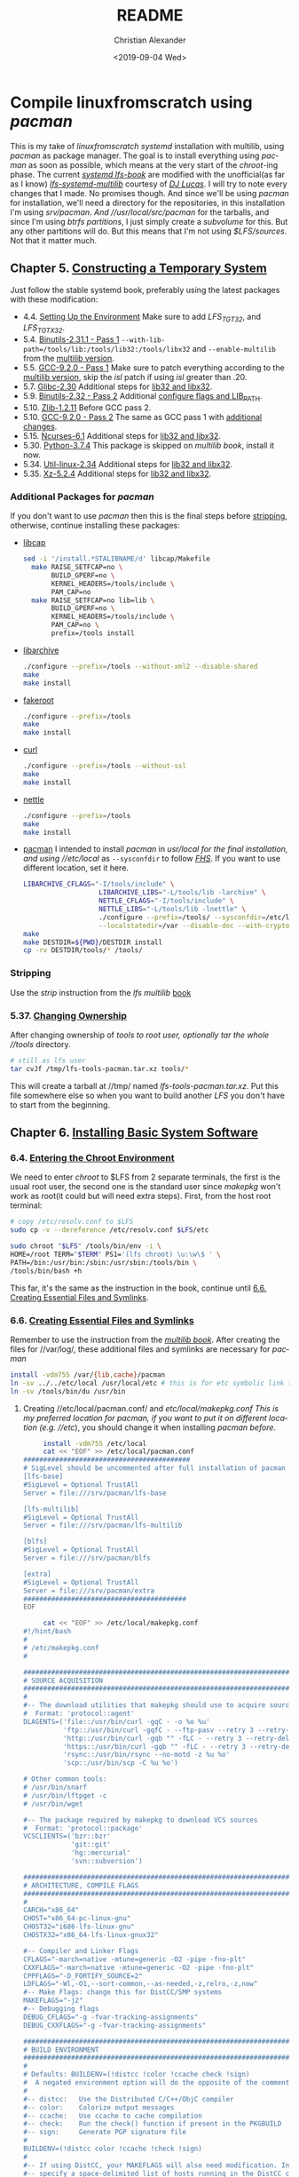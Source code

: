 #+OPTIONS: html-link-use-abs-url:nil html-postamble:auto
#+OPTIONS: html-preamble:t html-scripts:t html-style:t
#+OPTIONS: html5-fancy:nil tex:t toc:nil num:nil
#+HTML_DOCTYPE: xhtml-strict
#+HTML_CONTAINER: div
#+DESCRIPTION:
#+KEYWORDS:
#+HTML_LINK_HOME:
#+HTML_LINK_UP:
#+HTML_MATHJAX:
#+HTML_HEAD: <link rel="stylesheet" type="text/css" href="https://gongzhitaao.org/orgcss/org.css"/>
#+HTML_HEAD_EXTRA: 
#+SUBTITLE:
#+INFOJS_OPT:
#+LATEX_HEADER:
#+TITLE: README
#+DATE: <2019-09-04 Wed>
#+AUTHOR: Christian Alexander
#+EMAIL: alexforsale@yahoo.com
#+LANGUAGE: en
#+SELECT_TAGS: export
#+EXCLUDE_TAGS: noexport
#+CREATOR: Emacs 26.2 (Org mode 9.1.9)
* Compile linuxfromscratch using /pacman/
  This is my take of /linuxfromscratch systemd/ installation with multilib, using /pacman/ as package manager. The goal is to install everything using /pacman/ as soon as possible, which means at the very start of the /chroot/-ing phase.
  The current /[[http://www.linuxfromscratch.org/lfs/view/9.0-systemd-rc1/index.html][systemd lfs-book]]/ are modified with the unofficial(as far as I know) /[[http://www.linuxfromscratch.org/~dj/lfs-systemd-multilib/index.html][lfs-systemd-multilib]]/ courtesy of /[[https://github.com/djlucas][DJ Lucas]]/. I will try to note every changes that I made. No promises though.
  And since we'll be using /pacman/ for installation, we'll need a directory for the repositories, in this installation I'm using //srv/pacman/. And //usr/local/src/pacman/ for the tarballs, and since I'm using /btrfs partitions/, I just simply create a /subvolume/ for this. But any other partitions will do. But this means that I'm not using /$LFS/sources/. Not that it matter much.
** Chapter 5. [[http://www.linuxfromscratch.org/lfs/view/9.0-systemd-rc1/chapter05/introduction.html][Constructing a Temporary System]]
   Just follow the stable systemd book, preferably using the latest packages with these modification:
- 4.4. [[http://www.linuxfromscratch.org/~dj/lfs-systemd-multilib/chapter04/settingenvironment.html][Setting Up the Environment]]
  Make sure to add /LFS_TGT32/, and /LFS_TGTX32/.
- 5.4. [[http://www.linuxfromscratch.org/lfs/view/9.0-systemd-rc1/chapter05/binutils-pass1.html][Binutils-2.31.1 - Pass 1]]
  ~--with-lib-path=/tools/lib:/tools/lib32:/tools/libx32~ and ~--enable-multilib~ from the [[http://www.linuxfromscratch.org/~dj/lfs-systemd-multilib/chapter05/binutils-pass1.html][multilib version]].
- 5.5. [[http://www.linuxfromscratch.org/lfs/view/9.0-systemd-rc1/chapter05/gcc-pass1.html][GCC-9.2.0 - Pass 1]]
  Make sure to patch everything according to the [[http://www.linuxfromscratch.org/~dj/lfs-systemd-multilib/chapter05/gcc-pass1.html][multilib version]], skip the /isl/ patch if using /isl/ greater than .20.
- 5.7. [[http://www.linuxfromscratch.org/lfs/view/9.0-systemd-rc1/chapter05/glibc.html][Glibc-2.30]]
  Additional steps for [[http://www.linuxfromscratch.org/~dj/lfs-systemd-multilib/chapter05/glibc.html][lib32 and libx32]].
- 5.9. [[http://www.linuxfromscratch.org/lfs/view/9.0-systemd-rc1/chapter05/binutils-pass2.html][Binutils-2.32 - Pass 2]]
  Additional [[http://www.linuxfromscratch.org/~dj/lfs-systemd-multilib/chapter05/binutils-pass2.html][configure flags and LIB_PATH]].
- 5.10. [[http://www.linuxfromscratch.org/~dj/lfs-systemd-multilib/chapter05/zlib.html][Zlib-1.2.11]]
  Before GCC pass 2.
- 5.10. [[http://www.linuxfromscratch.org/lfs/view/9.0-systemd-rc1/chapter05/gcc-pass2.html][GCC-9.2.0 - Pass 2]]
  The same as GCC pass 1 with [[http://www.linuxfromscratch.org/~dj/lfs-systemd-multilib/chapter05/gcc-pass2.html][additional changes]].
- 5.15. [[http://www.linuxfromscratch.org/lfs/view/9.0-systemd-rc1/chapter05/ncurses.html][Ncurses-6.1]]
  Additional steps for [[http://www.linuxfromscratch.org/~dj/lfs-systemd-multilib/chapter05/ncurses.html][lib32 and libx32]].
- 5.30. [[http://www.linuxfromscratch.org/lfs/view/9.0-systemd-rc1/chapter05/Python.html][Python-3.7.4]]
  This package is skipped on /multilib book/, install it now.
- 5.34. [[http://www.linuxfromscratch.org/lfs/view/9.0-systemd-rc1/chapter05/util-linux.html][Util-linux-2.34]]
  Additional steps for [[http://www.linuxfromscratch.org/~dj/lfs-systemd-multilib/chapter05/util-linux.html][lib32 and libx32]].
- 5.35. [[http://www.linuxfromscratch.org/lfs/view/9.0-systemd-rc1/chapter05/xz.html][Xz-5.2.4]]
  Additional steps for [[http://www.linuxfromscratch.org/~dj/lfs-systemd-multilib/chapter05/xz.html][lib32 and libx32]].
*** Additional Packages for /pacman/
 If you don't want to use /pacman/ then this is the final steps before [[http://www.linuxfromscratch.org/~dj/lfs-systemd-multilib/chapter05/stripping.html][stripping]], otherwise, continue installing these packages:
 - [[https://kernel.org/pub/linux/libs/security/linux-privs/libcap2/][libcap]]
   #+BEGIN_SRC sh :name libcap
   sed -i '/install.*STALIBNAME/d' libcap/Makefile
     make RAISE_SETFCAP=no \
          BUILD_GPERF=no \
          KERNEL_HEADERS=/tools/include \
          PAM_CAP=no
     make RAISE_SETFCAP=no lib=lib \
          BUILD_GPERF=no \
          KERNEL_HEADERS=/tools/include \
          PAM_CAP=no \
          prefix=/tools install
   #+END_SRC
 - [[https://libarchive.org/][libarchive]]
   #+BEGIN_SRC sh :name libarchive
   ./configure --prefix=/tools --without-xml2 --disable-shared
   make
   make install
   #+END_SRC
 - [[https://packages.debian.org/fakeroot][fakeroot]]
   #+BEGIN_SRC sh :name fakeroot
   ./configure --prefix=/tools
   make
   make install
   #+END_SRC
 - [[https://curl.haxx.se/][curl]]
   #+BEGIN_SRC sh :name curl
   ./configure --prefix=/tools --without-ssl
   make
   make install
   #+END_SRC
 - [[https://www.lysator.liu.se/~nisse/nettle][nettle]]
   #+BEGIN_SRC sh :name nettle
   ./configure --prefix=/tools
   make
   make install
   #+END_SRC
 - [[https://www.archlinux.org/pacman/][pacman]]
   I intended to install /pacman/ in //usr/local/ for the final installation, and using //etc/local/ as ~--sysconfdir~ to follow /[[https://refspecs.linuxfoundation.org/FHS_3.0/fhs/ch04s09.html][FHS]]/. If you want to use different location, set it here.
   #+BEGIN_SRC sh :name pacman
   LIBARCHIVE_CFLAGS="-I/tools/include" \
                      LIBARCHIVE_LIBS="-L/tools/lib -larchive" \
                      NETTLE_CFLAGS="-I/tools/include" \
                      NETTLE_LIBS="-L/tools/lib -lnettle" \
                      ./configure --prefix=/tools/ --sysconfdir=/etc/local/ \
                      --localstatedir=/var --disable-doc --with-crypto=nettle --disable-static
   make
   make DESTDIR=${PWD}/DESTDIR install
   cp -rv DESTDIR/tools/* /tools/
   #+END_SRC
*** Stripping
    Use the /strip/ instruction from the /lfs multilib/ [[http://www.linuxfromscratch.org/~dj/lfs-systemd-multilib/chapter05/stripping.html][book]]
*** 5.37. [[http://www.linuxfromscratch.org/lfs/view/9.0-systemd-rc1/chapter05/changingowner.html][Changing Ownership]]
    After changing ownership of //tools/ to /root/ user, optionally tar the whole //tools/ directory.
    #+BEGIN_SRC sh :name tar-toolchain
    # still as lfs user
    tar cvJf /tmp/lfs-tools-pacman.tar.xz tools/*
    #+END_SRC
    This will create a tarball at //tmp/ named /lfs-tools-pacman.tar.xz/. Put this file somewhere else so when you want to build another /LFS/ you don't have to start from the beginning.
** Chapter 6. [[http://www.linuxfromscratch.org/lfs/view/9.0-systemd-rc1/chapter06/introduction.html][Installing Basic System Software]]
*** 6.4. [[http://www.linuxfromscratch.org/lfs/view/9.0-systemd-rc1/chapter06/chroot.html][Entering the Chroot Environment]]
    We need to enter /chroot/ to $LFS from 2 separate terminals, the first is the usual root user, the second one is the standard user since /makepkg/ won't work as root(it could but will need extra steps).
    First, from the host root terminal:
    #+BEGIN_SRC sh :name as-host-root
    # copy /etc/resolv.conf to $LFS
    sudo cp -v --dereference /etc/resolv.conf $LFS/etc

    sudo chroot "$LFS" /tools/bin/env -i \
    HOME=/root TERM="$TERM" PS1='(lfs chroot) \u:\w\$ ' \
    PATH=/bin:/usr/bin:/sbin:/usr/sbin:/tools/bin \
    /tools/bin/bash +h
    #+END_SRC
    This far, it's the same as the instruction in the book, continue until [[http://www.linuxfromscratch.org/lfs/view/9.0-systemd-rc1/chapter06/createfiles.html][6.6. Creating Essential Files and Symlinks]].
*** 6.6. [[http://www.linuxfromscratch.org/lfs/view/9.0-systemd-rc1/chapter06/createfiles.html][Creating Essential Files and Symlinks]]
    Remember to use the instruction from the /[[http://www.linuxfromscratch.org/~dj/lfs-systemd-multilib/chapter06/createfiles.html][multilib book]]/.
    After creating the files for //var/log/, these additional files and symlinks are necessary for /pacman/
    #+BEGIN_SRC sh :name files-and-symlinks
    install -vdm755 /var/{lib,cache}/pacman
    ln -sv ../../etc/local /usr/local/etc # this is for etc symbolic link to /etc/local
    ln -sv /tools/bin/du /usr/bin
    #+END_SRC
**** Creating //etc/local/pacman.conf/ and //etc/local/makepkg.conf/
     This is my preferred location for pacman, if you want to put it on different location (e.g. //etc/), you should change it when installing /pacman/ [[*Additional Packages for /pacman/][before]].
     #+BEGIN_SRC sh :name pacman.conf
     install -vdm755 /etc/local
     cat << "EOF" >> /etc/local/pacman.conf
##########################################
# SigLevel should be uncommented after full installation of pacman
[lfs-base]
#SigLevel = Optional TrustAll
Server = file:///srv/pacman/lfs-base

[lfs-multilib]
#SigLevel = Optional TrustAll
Server = file:///srv/pacman/lfs-multilib

[blfs]
#SigLevel = Optional TrustAll
Server = file:///srv/pacman/blfs

[extra]
#SigLevel = Optional TrustAll
Server = file:///srv/pacman/extra
#########################################
EOF
     #+END_SRC

     #+BEGIN_SRC sh :name makepkg.conf
     cat << "EOF" >> /etc/local/makepkg.conf
#!/hint/bash
#
# /etc/makepkg.conf
#

#########################################################################
# SOURCE ACQUISITION
#########################################################################
#
#-- The download utilities that makepkg should use to acquire sources
#  Format: 'protocol::agent'
DLAGENTS=('file::/usr/bin/curl -gqC - -o %o %u'
          'ftp::/usr/bin/curl -gqfC - --ftp-pasv --retry 3 --retry-delay 3 -o %o %u'
          'http::/usr/bin/curl -gqb "" -fLC - --retry 3 --retry-delay 3 -o %o %u'
          'https::/usr/bin/curl -gqb "" -fLC - --retry 3 --retry-delay 3 -o %o %u'
          'rsync::/usr/bin/rsync --no-motd -z %u %o'
          'scp::/usr/bin/scp -C %u %o')

# Other common tools:
# /usr/bin/snarf
# /usr/bin/lftpget -c
# /usr/bin/wget

#-- The package required by makepkg to download VCS sources
#  Format: 'protocol::package'
VCSCLIENTS=('bzr::bzr'
            'git::git'
            'hg::mercurial'
            'svn::subversion')

#########################################################################
# ARCHITECTURE, COMPILE FLAGS
#########################################################################
#
CARCH="x86_64"
CHOST="x86_64-pc-linux-gnu"
CHOST32="i686-lfs-linux-gnu"
CHOSTX32="x86_64-lfs-linux-gnux32"

#-- Compiler and Linker Flags
CFLAGS="-march=native -mtune=generic -O2 -pipe -fno-plt"
CXXFLAGS="-march=native -mtune=generic -O2 -pipe -fno-plt"
CPPFLAGS="-D_FORTIFY_SOURCE=2"
LDFLAGS="-Wl,-O1,--sort-common,--as-needed,-z,relro,-z,now"
#-- Make Flags: change this for DistCC/SMP systems
MAKEFLAGS="-j2"
#-- Debugging flags
DEBUG_CFLAGS="-g -fvar-tracking-assignments"
DEBUG_CXXFLAGS="-g -fvar-tracking-assignments"

#########################################################################
# BUILD ENVIRONMENT
#########################################################################
#
# Defaults: BUILDENV=(!distcc !color !ccache check !sign)
#  A negated environment option will do the opposite of the comments below.
#
#-- distcc:   Use the Distributed C/C++/ObjC compiler
#-- color:    Colorize output messages
#-- ccache:   Use ccache to cache compilation
#-- check:    Run the check() function if present in the PKGBUILD
#-- sign:     Generate PGP signature file
#
BUILDENV=(!distcc color !ccache !check !sign)
#
#-- If using DistCC, your MAKEFLAGS will also need modification. In addition,
#-- specify a space-delimited list of hosts running in the DistCC cluster.
#DISTCC_HOSTS=""
#
#-- Specify a directory for package building.
BUILDDIR=${HOME}/build

#########################################################################
# GLOBAL PACKAGE OPTIONS
#   These are default values for the options=() settings
#########################################################################
#
# Default: OPTIONS=(!strip docs libtool staticlibs emptydirs !zipman !purge !debug)
#  A negated option will do the opposite of the comments below.
#
#-- strip:      Strip symbols from binaries/libraries
#-- docs:       Save doc directories specified by DOC_DIRS
#-- libtool:    Leave libtool (.la) files in packages
#-- staticlibs: Leave static library (.a) files in packages
#-- emptydirs:  Leave empty directories in packages
#-- zipman:     Compress manual (man and info) pages in MAN_DIRS with gzip
#-- purge:      Remove files specified by PURGE_TARGETS
#-- debug:      Add debugging flags as specified in DEBUG_* variables
#
OPTIONS=(strip docs !libtool !staticlibs emptydirs zipman purge !debug)

#-- File integrity checks to use. Valid: md5, sha1, sha256, sha384, sha512
INTEGRITY_CHECK=(md5)
#-- Options to be used when stripping binaries. See `man strip' for details.
STRIP_BINARIES="--strip-all"
#-- Options to be used when stripping shared libraries. See `man strip' for details.
STRIP_SHARED="--strip-unneeded"
#-- Options to be used when stripping static libraries. See `man strip' for details.
STRIP_STATIC="--strip-debug"
#-- Manual (man and info) directories to compress (if zipman is specified)
MAN_DIRS=({usr{,/local}{,/share},opt/*}/{man,info})
#-- Doc directories to remove (if !docs is specified)
DOC_DIRS=(usr/{,local/}{,share/}{doc,gtk-doc} opt/*/{doc,gtk-doc})
#-- Files to be removed from all packages (if purge is specified)
PURGE_TARGETS=(usr/{,share}/info/dir .packlist *.pod)
#-- Directory to store source code in for debug packages
#DBGSRCDIR="/usr/src/debug"

#########################################################################
# PACKAGE OUTPUT
#########################################################################
#
# Default: put built package and cached source in build directory
#
#-- Destination: specify a fixed directory where all packages will be placed
PKGDEST=/usr/local/src/pacman/packages
#-- Source cache: specify a fixed directory where source files will be cached
SRCDEST=/usr/local/src/pacman/sources
#-- Source packages: specify a fixed directory where all src packages will be placed
SRCPKGDEST=/usr/local/src/pacman/srcpackages
#-- Log files: specify a fixed directory where all log files will be placed
LOGDEST=/usr/local/src/pacman/makepkglogs
# uncomment if you want to automatically use username and email from ~/.gitconfig
#PACKAGER="$(git config --global user.name) <$(git config --global user.email)>"
#-- Specify a key to use for package signing
#GPGKEY=""

#########################################################################
# COMPRESSION DEFAULTS
#########################################################################
#
COMPRESSGZ=(gzip -c -f -n)
COMPRESSBZ2=(bzip2 -c -f)
COMPRESSXZ=(xz -c -z -)
COMPRESSLRZ=(lrzip -q)
COMPRESSLZO=(lzop -q)
COMPRESSZ=(compress -c -f)

#########################################################################
# EXTENSION DEFAULTS
#########################################################################
#
# WARNING: Do NOT modify these variables unless you know what you are
#          doing.
#
PKGEXT='.pkg.tar.xz'
SRCEXT='.src.tar.gz'
#########################################################################
EOF
     #+END_SRC
**** Creating Standard user and chrooting with it
     As mentioned before, this is for compiling packages with /pacman's/ ~makepkg~, we'll be using the same standard user as host. This should be done in another terminal as standard user.
     #+BEGIN_SRC sh :name secondary-user
     export LFS=/mnt/lfs

     [ ! $(grep $(id -u) $LFS/etc/passwd) ] &&
     sudo sh -c "echo $USER:$(id -u):$(id -g)::/home/$USER:/bin/bash >> $LFS/etc/passwd"

     [ ! $(grep $(id -g) $LFS/etc/group) ] &&
     sudo sh -c "echo $USER:x:$(id -g) >> $LFS/etc/group"

     # create user homedir
     sudo mkdir -pv $LFS/home/$USER

     # set permission
     sudo chown -v $USER:$USER $LFS/home/$USER

     # copy user .gitconfig to $LFS home
     cp -v ~/.gitconfig $LFS/home/$USER
     #+END_SRC

     #+BEGIN_SRC sh :name pacman repositories and sources dir
     # use repositories from $LFS/etc/local/pacman.conf
     for r in $(cat $LFS/etc/local/pacman.conf |grep 'Server' | sed 's/Server = file:\/\///g');do
       sudo install -vdm755 $LFS/$r
       sudo chown -v $USER $LFS/$r
     done

     source $LFS/etc/local/makepkg.conf
     sudo install -vdm755 $LFS/$PKGDEST $LFS/$SRCDEST $LFS/$SRCPKGDEST $LFS/$LOGDEST
     sudo chown -v $USER $LFS/$PKGDEST $LFS/$SRCDEST $LFS/$SRCPKGDEST $LFS/$LOGDEST
     #+END_SRC

     #+BEGIN_SRC sh :name chroot
     sudo chroot --userspec=$(id -u):$(id -g) "$LFS" /tools/bin/env -i \
       HOME=/home/$USER TERM="$TERM" PS1='(lfs chroot) \u:\w\$ ' \
       PATH=/bin:/usr/bin:/sbin:/usr/sbin:/tools/bin \
       /tools/bin/bash --login +h
     #+END_SRC
**** Inside chroot as user
     First we need to create the repositories db files.
     #+BEGIN_SRC sh :name pacman-db-file
     for r in $(cat /etc/local/pacman.conf |grep 'Server' | sed 's/Server = file:\/\///g');do
       pushd $r
       repo-add "$(basename $r)".db.tar.gz
       popd
     done
     #+END_SRC
     Also create $BUILDDIR
     #+BEGIN_SRC sh :name builddir
     . /etc/local/makepkg.conf
     mkdir -pv $BUILDDIR
     #+END_SRC
     And of course, copy this repository to $LFS $HOME dir.
*** Installing packages
    From now on, package installation should be handled by pacman. For compiling and packaging will be done by /makepkg/ from the user chroot terminal. The compiled package should be in $PKGDEST directory (defined in /makepkg.conf/). If you previously store all the tarball in /$LFS/sources/, move them to $SRCDEST since that's where ~makepkg~ will look for sources. 
    Since this installation of /pacman/ is very minimal, ~makepkg~ must be invoked with ~--skippgpcheck~, and optionally ~--nocheck~ if needed. Installing packages is done in root chroot terminal, with ~pacman -Syy <package-name>~. You can inspect all the files installed by a specific package with ~pacman -Ql <packagename>~, and if you want to check which package owns a certain file or directory, use ~pacman -Qo </path/to/file>~.
    Also add this function in the user chroot terminal for easy moving packages to it's designated repository:
#+BEGIN_SRC sh
function add_to_repo(){
    if [ ! $(command -v pacman) ];then
        echo "pacman not installed!"
        return 1
    fi

    # determine pacman location
    case $(dirname $(command -v pacman)| sed 's/bin//g') in
        "/usr/local/")
            pacpath="/usr/local"
            ;;
        "/usr/")
            pacpath="/"
            ;;
        "/tools/")
            # this is my default
            pacpath="/usr/local"
            ;;
    esac

    [ -f $pacpath/etc/makepkg.conf ] &&
        . $pacpath/etc/makepkg.conf
    [ -f ~/.config/pacman/makepkg.conf ] && . ~/.config/pacman/makepkg.conf

    function err(){
        echo "$FUNCNAME tarball repo -- simple program add compiled program from makepkg to pacman repository

where:
    tarball : path and filename or compiled packaged
    repo    : name of pacman repo(refer to pacman.conf for the names)"

        return 1
    }

    if [ -z $2 ];then
        err;
    else
        tarball="$(basename $1)"
        repo=`cat $pacpath/etc/pacman.conf | awk "/\/${2}/" | sed 's/Server = file:\/\///g'`

        if [ -n $repo ] && [ -d $repo ];then
            if [ -f $1 ];then
                echo "moving $1 to $repo dir"
                mv -v $1 $repo
                pushd $repo
                repo-add ${2}.db.tar.?z $tarball
                popd
            else
                err;
            fi
        else
            err;
        fi
    fi
}
#+END_SRC

**** ~iana-etc~
    #+BEGIN_SRC sh :name iana-etc
    . PKGBUILD
    makepkg -fCc --skippgpcheck
    add_to_repo $PKGDEST/$pkgname-$pkgver-$pkgrel-$arch.pkg.tar.?z lfs-base
    #+END_SRC
**** ~filesystem~
   #+BEGIN_SRC sh :name filesystem
   . PKGBUILD
   makepkg -fCc --skippgpcheck
   add_to_repo $PKGDEST/$pkgname-$pkgver-$pkgrel-$arch.pkg.tar.?z lfs-base
   #+END_SRC
***** Installing as root
      Since most of the directories already created in $LFS, you should install it with ~pacman -Syy filesystem --force~. Also remove the //var/mail/ directory since the package expects it to be symlink.
**** ~linux-api-headers~
#+BEGIN_SRC sh :name linux-api-headers
. PKGBUILD
makepkg -fcC --skippgpcheck
add_to_repo $PKGDEST/$pkgname-$pkgver-$pkgrel-$arch.pkg.tar.?z lfs-base
#+END_SRC
**** ~man-pages~
   #+BEGIN_SRC sh :name man-pages
   . PKGBUILD
   makepkg -fCc --skippgpcheck
   add_to_repo $PKGDEST/$pkgname-$pkgver-$pkgrel-$arch.pkg.tar.?z lfs-base
   #+END_SRC
**** ~tzdata~
   #+BEGIN_SRC sh :name tzdata
   . PKGBUILD
   makepkg -fCc --skippgpcheck
   add_to_repo $PKGDEST/$pkgname-$pkgver-$pkgrel-$arch.pkg.tar.?z lfs-base
   #+END_SRC
**** ~glibc~
***** *BEFORE COMPILING*:
    #+NAME: as root
    #+BEGIN_SRC sh
  ln -sfv /tools/lib/gcc /usr/lib
  rm -f /usr/include/limits.h
  #+END_SRC
    #+BEGIN_SRC sh
  . PKGBUILD
  makepkg -fcC --skippgpcheck # on slow pc add --nocheck also
  for p in ${pkgname[@]};do
    add_to_repo $PKGDEST/$p-$pkgver-$pkgrel-$arch.pkg.tar.?z lfs-base
  done
  #+END_SRC
    Split packages: glibc, lib32-glibc and libx32-glibc
***** *After Compiling*
      Set time zone data
      #+BEGIN_SRC sh :name timezone-config
      tzselect
      ln -sfv /usr/share/zoneinfo/<xxx> /etc/localtime
      locale-gen # with all the minimum set of locales needed by lfs book
      #+END_SRC
***** 6.10. [[http://www.linuxfromscratch.org/lfs/view/9.0-systemd-rc1/chapter06/adjusting.html][Adjusting the Toolchain]]
      Continue with the instruction from the book.
**** ~zlib~
     #+BEGIN_SRC sh :name zlib
     . PKGBUILD
     makepkg -fcC
     for p in ${pkgname[@]};do
       add_to_repo $PKGDEST/$p-$pkgver-$pkgrel-$arch.pkg.tar.?z lfs-base
     done
     #+END_SRC
**** ~file~
     #+BEGIN_SRC sh :name file
     . PKGBUILD
     makepkg -fcC
     for p in ${pkgname[@]};do
       add_to_repo $PKGDEST/$p-$pkgver-$pkgrel-$arch.pkg.tar.?z lfs-base
     done
     #+END_SRC
**** ~readline~
     #+BEGIN_SRC sh :name readline
     . PKGBUILD
     makepkg -fcC
     for p in ${pkgname[@]};do
       add_to_repo $PKGDEST/$p-$pkgver-$pkgrel-$arch.pkg.tar.?z lfs-base
     done
     #+END_SRC
